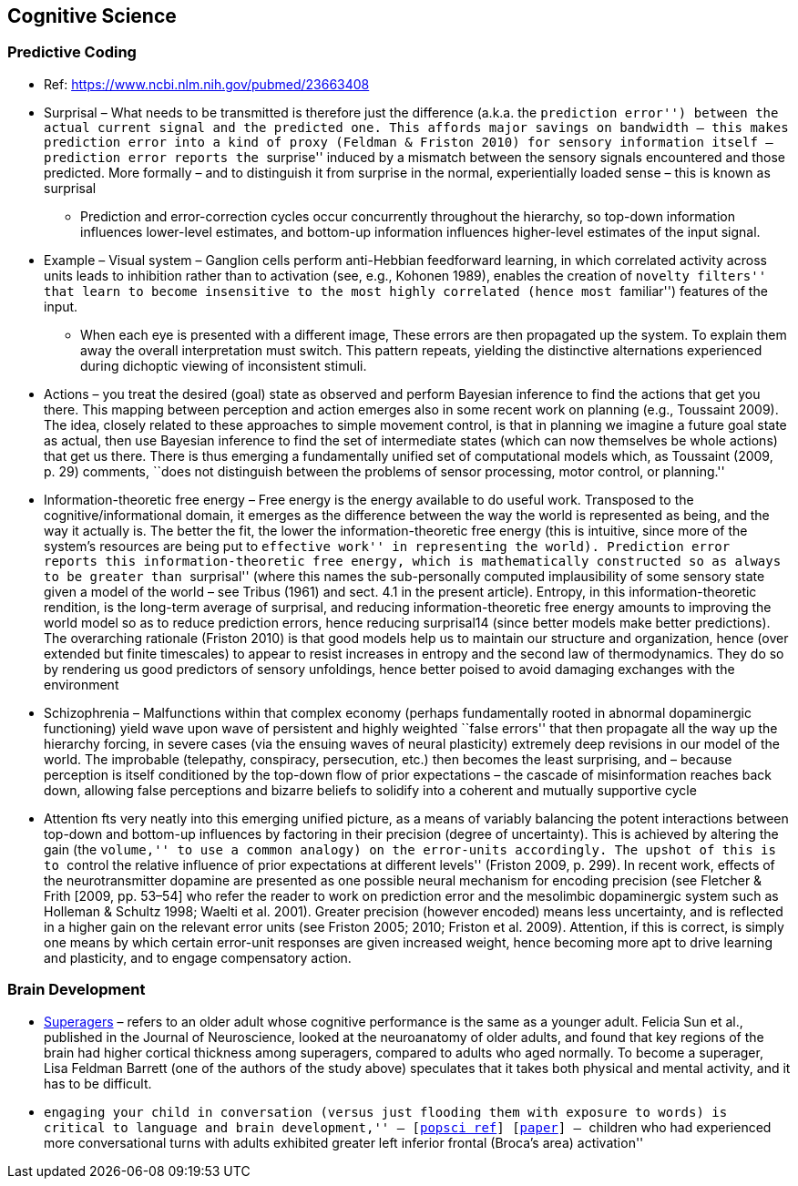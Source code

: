 == Cognitive Science

=== Predictive Coding

* Ref: https://www.ncbi.nlm.nih.gov/pubmed/23663408
* Surprisal – What needs to be transmitted is therefore just the difference (a.k.a. the ``prediction error'') between the actual current signal and the predicted one. This affords major savings on bandwidth – this makes prediction error into a kind of proxy (Feldman & Friston 2010) for sensory information itself – prediction error reports the ``surprise'' induced by a mismatch between the sensory signals encountered and those predicted. More formally – and to distinguish it from surprise in the normal, experientially loaded sense – this is known as surprisal
** Prediction and error-correction cycles occur concurrently throughout the hierarchy, so top-down information influences lower-level estimates, and bottom-up information influences higher-level estimates of the input signal.
* Example – Visual system – Ganglion cells perform anti-Hebbian feedforward learning, in which correlated activity across units leads to inhibition rather than to activation (see, e.g., Kohonen 1989), enables the creation of ``novelty filters'' that learn to become insensitive to the most highly correlated (hence most ``familiar'') features of the input.
** When each eye is presented with a different image, These errors are then propagated up the system. To explain them away the overall interpretation must switch. This pattern repeats, yielding the distinctive alternations experienced during dichoptic viewing of inconsistent stimuli.
* Actions – you treat the desired (goal) state as observed and perform Bayesian inference to find the actions that get you there. This mapping between perception and action emerges also in some recent work on planning (e.g., Toussaint 2009). The idea, closely related to these approaches to simple movement control, is that in planning we imagine a future goal state as actual, then use Bayesian inference to find the set of intermediate states (which can now themselves be whole actions) that get us there. There is thus emerging a fundamentally unified set of computational models which, as Toussaint (2009, p. 29) comments, ``does not distinguish between the problems of sensor processing, motor control, or planning.''
* Information-theoretic free energy – Free energy is the energy available to do useful work. Transposed to the cognitive/informational domain, it emerges as the difference between the way the world is represented as being, and the way it actually is. The better the fit, the lower the information-theoretic free energy (this is intuitive, since more of the system’s resources are being put to ``effective work'' in representing the world). Prediction error reports this information-theoretic free energy, which is mathematically constructed so as always to be greater than ``surprisal'' (where this names the sub-personally computed implausibility of some sensory state given a model of the world – see Tribus (1961) and sect. 4.1 in the present article). Entropy, in this information-theoretic rendition, is the long-term average of surprisal, and reducing information-theoretic free energy amounts to improving the world model so as to reduce prediction errors, hence reducing surprisal14 (since better models make better predictions). The overarching rationale (Friston 2010) is that good models help us to maintain our structure and organization, hence (over extended but finite timescales) to appear to resist increases in entropy and the second law of thermodynamics. They do so by rendering us good predictors of sensory unfoldings, hence better poised to avoid damaging exchanges with the environment
* Schizophrenia – Malfunctions within that complex economy (perhaps fundamentally rooted in abnormal dopaminergic functioning) yield wave upon wave of persistent and highly weighted ``false errors'' that then propagate all the way up the hierarchy forcing, in severe cases (via the ensuing waves of neural plasticity) extremely deep revisions in our model of the world. The improbable (telepathy, conspiracy, persecution, etc.) then becomes the least surprising, and – because perception is itself conditioned by the top-down flow of prior expectations – the cascade of misinformation reaches back down, allowing false perceptions and bizarre beliefs to solidify into a coherent and mutually supportive cycle
* Attention fts very neatly into this emerging unified picture, as a means of variably balancing the potent interactions between top-down and bottom-up influences by factoring in their precision (degree of uncertainty). This is achieved by altering the gain (the ``volume,'' to use a common analogy) on the error-units accordingly. The upshot of this is to ``control the relative influence of prior expectations at different levels'' (Friston 2009, p. 299). In recent work, effects of the neurotransmitter dopamine are presented as one possible neural mechanism for encoding precision (see Fletcher & Frith [2009, pp. 53–54] who refer the reader to work on prediction error and the mesolimbic dopaminergic system such as Holleman & Schultz 1998; Waelti et al. 2001). Greater precision (however encoded) means less uncertainty, and is reflected in a higher gain on the relevant error units (see Friston 2005; 2010; Friston et al. 2009). Attention, if this is correct, is simply one means by which certain error-unit responses are given increased weight, hence becoming more apt to drive learning and plasticity, and to engage compensatory action.

=== Brain Development

* https://www.cambridgebrainsciences.com/more/articles/how-superagers-maintain-cognitive-performance-into-their-80s[Superagers] – refers to an older adult whose cognitive performance is the same as a younger adult. Felicia Sun et al., published in the Journal of Neuroscience, looked at the neuroanatomy of older adults, and found that key regions of the brain had higher cortical thickness among superagers, compared to adults who aged normally. To become a superager, Lisa Feldman Barrett (one of the authors of the study above) speculates that it takes both physical and mental activity, and it has to be difficult.
* ``engaging your child in conversation (versus just flooding them with exposure to words) is critical to language and brain development,'' – [https://www.inc.com/scott-mautz/harvard-mit-study-says-doing-1-simple-thing-is-almost-magical-for-your-childs-brain-development-success.html[popsci ref]] [https://journals.sagepub.com/doi/abs/10.1177/0956797617742725[paper]] – ``children who had experienced more conversational turns with adults exhibited greater left inferior frontal (Broca’s area) activation''
